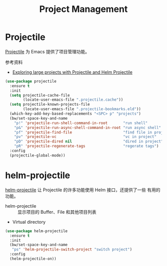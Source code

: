 #+TITLE:     Project Management

* Projectile

  [[https://github.com/bbatsov/projectile][Projectile]] 为 Emacs 提供了项目管理功能。

  参考资料
  - [[https://tuhdo.github.io/helm-projectile.html][Exploring large projects with Projectile and Helm Projectile]]

#+BEGIN_SRC emacs-lisp
  (use-package projectile
    :ensure t
    :init
    (setq projectile-cache-file
          (locate-user-emacs-file ".projectile.cache"))
    (setq projectile-known-projects-file
          (locate-user-emacs-file ".projectile-bookmarks.eld"))
    (which-key-add-key-based-replacements "<SPC> p" "projects")
    (bw/set-space-key-and-name
      "p!" 'projectile-run-shell-command-in-root       "run shell"
      "p&" 'projectile-run-async-shell-command-in-root "run async shell"
      "pf" 'projectile-find-file                       "find file in project"
      "pv" 'projectile-vc                              "vc in project"
      "pD" 'projectile-dired nil                       "dired in project"
      "pR" 'projectile-regenerate-tags                 "regerate tags")
    :config
    (projectile-global-mode))
#+END_SRC

* helm-projectile

  [[https://github.com/bbatsov/helm-projectile][helm-projectile]] 让 Projectile 的许多功能使用 Helm 接口，还提供了一些
有用的功能。
  - helm-projectile :: 显示项目的 Buffer、File 和其他项目列表
  - Virtual directory

#+BEGIN_SRC emacs-lisp
  (use-package helm-projectile
    :ensure t
    :init
    (bw/set-space-key-and-name
     "ps" 'helm-projectile-switch-project "switch project")
    :config
    (helm-projectile-on))
#+END_SRC
